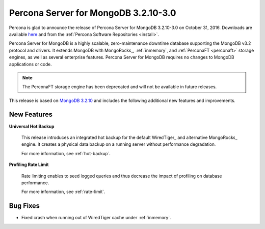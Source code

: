 .. _3.2.10-3.0:

=====================================
Percona Server for MongoDB 3.2.10-3.0
=====================================

Percona is glad to announce the release of
Percona Server for MongoDB 3.2.10-3.0 on October 31, 2016.
Downloads are available
`here <https://www.percona.com/downloads/percona-server-mongodb-3.2>`_
and from the :ref:`Percona Software Repositories <install>`.

Percona Server for MongoDB is a highly scalable,
zero-maintenance downtime database
supporting the MongoDB v3.2 protocol and drivers.
It extends MongoDB with MongoRocks_,
:ref:`inmemory`, and :ref:`PerconaFT <perconaft>` storage engines,
as well as several enterprise features.
Percona Server for MongoDB requires no changes to MongoDB applications or code.

.. note:: The PerconaFT storage engine has been deprecated
   and will not be available in future releases.

This release is based on `MongoDB 3.2.10
<http://docs.mongodb.org/manual/release-notes/3.2/#sep-30-2016>`_
and includes the following additional new features and improvements.

New Features
============

**Universal Hot Backup**

  This release introduces an integrated hot backup
  for the default WiredTiger_ and alternative MongoRocks_ engine.
  It creates a physical data backup on a running server
  without performance degradation.

  For more information, see :ref:`hot-backup`.

**Profiling Rate Limit**

  Rate limiting enables to seed logged queries
  and thus decrease the impact of profiling on database performance.

  For more information, see :ref:`rate-limit`.

Bug Fixes
=========

* Fixed crash when running out of WiredTiger cache under :ref:`inmemory`.

